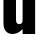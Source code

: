 SplineFontDB: 3.2
FontName: 0001_0001.ttf
FullName: Untitled99
FamilyName: Untitled99
Weight: Regular
Copyright: Copyright (c) 2022, 
UComments: "2022-6-25: Created with FontForge (http://fontforge.org)"
Version: 001.000
ItalicAngle: 0
UnderlinePosition: -100
UnderlineWidth: 50
Ascent: 800
Descent: 200
InvalidEm: 0
LayerCount: 2
Layer: 0 0 "Back" 1
Layer: 1 0 "Fore" 0
XUID: [1021 162 2050247783 3010426]
OS2Version: 0
OS2_WeightWidthSlopeOnly: 0
OS2_UseTypoMetrics: 1
CreationTime: 1656144971
ModificationTime: 1656144971
OS2TypoAscent: 0
OS2TypoAOffset: 1
OS2TypoDescent: 0
OS2TypoDOffset: 1
OS2TypoLinegap: 0
OS2WinAscent: 0
OS2WinAOffset: 1
OS2WinDescent: 0
OS2WinDOffset: 1
HheadAscent: 0
HheadAOffset: 1
HheadDescent: 0
HheadDOffset: 1
OS2Vendor: 'PfEd'
DEI: 91125
Encoding: ISO8859-1
UnicodeInterp: none
NameList: AGL For New Fonts
DisplaySize: -48
AntiAlias: 1
FitToEm: 0
BeginChars: 256 1

StartChar: u
Encoding: 117 117 0
Width: 965
VWidth: 1428
Flags: HW
LayerCount: 2
Fore
SplineSet
879 1038 m 1
 879 0 l 1
 565 0 l 1
 565 106 l 1
 531.666666667 72 502.666666667 47 478 31 c 0
 427.333333333 -1.66666666667 373.333333333 -18 316 -18 c 0
 237.333333333 -18 178 9.33333333333 138 64 c 0
 114 96.6666666667 99.3333333333 131.333333333 94 168 c 0
 88.6666666667 206.666666667 86 255 86 313 c 2
 86 1038 l 1
 400 1038 l 1
 400 357 l 2
 400 308.333333333 405.666666667 275.666666667 417 259 c 0
 431.666666667 238.333333333 453.666666667 228 483 228 c 0
 511.666666667 228 533.333333333 238.333333333 548 259 c 0
 559.333333333 275 565 307.666666667 565 357 c 2
 565 1038 l 1
 879 1038 l 1
EndSplineSet
EndChar
EndChars
EndSplineFont
